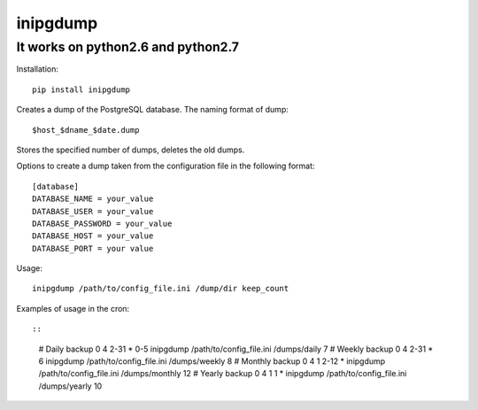 inipgdump
=========

It works on python2.6 and python2.7
-----------------------------------

Installation:

::

    pip install inipgdump

Creates a dump of the PostgreSQL database. The naming format of dump:

::

    $host_$dname_$date.dump

Stores the specified number of dumps, deletes the old dumps.

Options to create a dump taken from the configuration file in the
following format:

::

    [database]
    DATABASE_NAME = your_value
    DATABASE_USER = your_value
    DATABASE_PASSWORD = your_value
    DATABASE_HOST = your_value
    DATABASE_PORT = your value

Usage:

::

    inipgdump /path/to/config_file.ini /dump/dir keep_count
              

Examples of usage in the cron::

::

    # Daily backup
    0 4 2-31 * 0-5 inipgdump /path/to/config_file.ini /dumps/daily 7
    # Weekly backup
    0 4 2-31 * 6 inipgdump /path/to/config_file.ini /dumps/weekly 8
    # Monthly backup
    0 4 1 2-12 * inipgdump /path/to/config_file.ini /dumps/monthly 12
    # Yearly backup
    0 4 1 1 * inipgdump /path/to/config_file.ini /dumps/yearly 10

